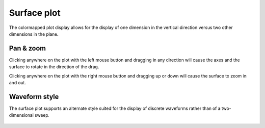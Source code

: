 .. _surface_plot:

############
Surface plot
############

The colormapped plot display allows for the display of one dimension in the vertical direction versus two other dimensions in the plane.

.. figure:: surface_01.*
   :alt: Surface plot.

Pan & zoom
**********

Clicking anywhere on the plot with the left mouse button and dragging in any direction will cause the axes and the surface to rotate in the direction of the drag.

Clicking anywhere on the plot with the right mouse button and dragging up or down will cause the surface to zoom in and out.

.. _surface_plot_waveform:

Waveform style
**************

The surface plot supports an alternate style suited for the display of discrete waveforms rather than of a two-dimensional sweep.

.. figure:: surface_02.*
   :alt: Waveform-style surface plot.
